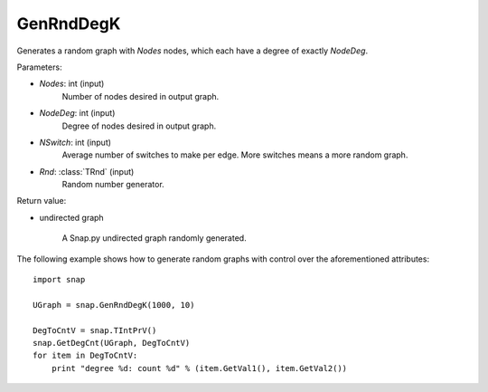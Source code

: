 GenRndDegK
''''''''''

.. function:: GenRndDegK(Nodes, NodeDeg, NSwitch=100, Rnd=TRnd)

Generates a random graph with *Nodes* nodes, which each have a degree of exactly *NodeDeg*.

Parameters:

- *Nodes*: int (input)
    Number of nodes desired in output graph.

- *NodeDeg*: int (input)
    Degree of nodes desired in output graph.

- *NSwitch*: int (input)
    Average number of switches to make per edge. More switches means a more random graph.

- *Rnd*: :class:`TRnd` (input)
    Random number generator.

Return value:

- undirected graph

    A Snap.py undirected graph randomly generated.

The following example shows how to generate random graphs with control
over the aforementioned attributes::

    import snap

    UGraph = snap.GenRndDegK(1000, 10)

    DegToCntV = snap.TIntPrV()
    snap.GetDegCnt(UGraph, DegToCntV)
    for item in DegToCntV:
        print "degree %d: count %d" % (item.GetVal1(), item.GetVal2())

